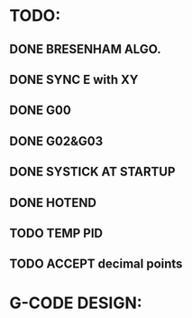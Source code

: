 * TODO:
** DONE BRESENHAM ALGO.
   CLOSED: [2017-09-24 Sun 22:13]
** DONE SYNC E with XY
   CLOSED: [2017-09-25 Mon 23:23]
** DONE G00 
   CLOSED: [2017-09-25 Mon 23:24]
** DONE G02&G03
   CLOSED: [2017-10-05 Thu 12:56]
** DONE SYSTICK AT STARTUP
   CLOSED: [2017-10-05 Thu 21:42]
** DONE HOTEND
   CLOSED: [2017-10-07 Sat 17:28]
** TODO TEMP PID
** TODO ACCEPT decimal points
* G-CODE DESIGN:
** 
** 
** 
